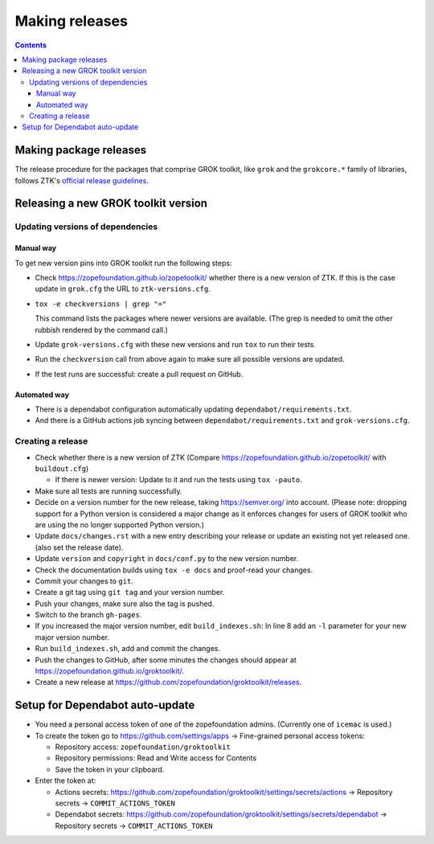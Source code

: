===============
Making releases
===============

.. contents::

Making package releases
=======================

The release procedure for the packages that comprise GROK toolkit, like
``grok`` and the ``grokcore.*`` family of libraries, follows ZTK's `official
release guidelines`_.

.. _`official release guidelines`: https://zopetoolkit.readthedocs.io/en/latest/process/releasing-software.html

Releasing a new GROK toolkit version
=====================================

Updating versions of dependencies
---------------------------------

Manual way
++++++++++

To get new version pins into GROK toolkit run the following steps:

* Check https://zopefoundation.github.io/zopetoolkit/ whether there is a new
  version of ZTK. If this is the case update in ``grok.cfg`` the URL to
  ``ztk-versions.cfg``.
* ``tox -e checkversions | grep "="``

  This command lists the packages where newer versions are available. (The grep
  is needed to omit the other rubbish rendered by the command call.)
* Update ``grok-versions.cfg`` with these new versions and run ``tox`` to run
  their tests.
* Run the ``checkversion`` call from above again to make sure all possible
  versions are updated.
* If the test runs are successful: create a pull request on GitHub.

Automated way
+++++++++++++

* There is a dependabot configuration automatically updating
  ``dependabot/requirements.txt``.

* And there is a GitHub actions job syncing between
  ``dependabot/requirements.txt`` and ``grok-versions.cfg``.

Creating a release
------------------

* Check whether there is a new version of ZTK (Compare
  https://zopefoundation.github.io/zopetoolkit/ with ``buildout.cfg``)

  * If there is newer version: Update to it and run the tests using ``tox -pauto``.
* Make sure all tests are running successfully.
* Decide on a version number for the new release, taking https://semver.org/
  into account. (Please note: dropping support for a Python version is
  considered a major change as it enforces changes for users of GROK toolkit
  who are using the no longer supported Python version.)
* Update ``docs/changes.rst`` with a new entry describing your release or
  update an existing not yet released one. (also set the release date).
* Update ``version`` and ``copyright`` in ``docs/conf.py`` to the new version
  number.
* Check the documentation builds using ``tox -e docs`` and proof-read your
  changes.
* Commit your changes to ``git``.
* Create a git tag using ``git tag`` and your version number.
* Push your changes, make sure also the tag is pushed.
* Switch to the branch ``gh-pages``.
* If you increased the major version number, edit ``build_indexes.sh``: In line
  8 add an ``-l`` parameter for your new major version number.
* Run ``build_indexes.sh``, add and commit the changes.
* Push the changes to GitHub, after some minutes the changes should appear at
  https://zopefoundation.github.io/groktoolkit/.
* Create a new release at
  https://github.com/zopefoundation/groktoolkit/releases.


Setup for Dependabot auto-update
================================

* You need a personal access token of one of the zopefoundation admins. (Currently one of ``icemac`` is used.)
* To create the token go to https://github.com/settings/apps -> Fine-grained personal access tokens:

  * Repository access: ``zopefoundation/groktoolkit``
  * Repository permissions: Read and Write access for Contents
  * Save the token in your clipboard.

* Enter the token at:

  * Actions secrets: https://github.com/zopefoundation/groktoolkit/settings/secrets/actions -> Repository secrets -> ``COMMIT_ACTIONS_TOKEN``
  * Dependabot secrets: https://github.com/zopefoundation/groktoolkit/settings/secrets/dependabot -> Repository secrets -> ``COMMIT_ACTIONS_TOKEN``
